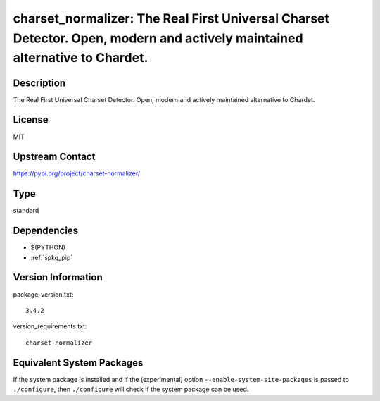 .. _spkg_charset_normalizer:

charset_normalizer: The Real First Universal Charset Detector. Open, modern and actively maintained alternative to Chardet.
===========================================================================================================================

Description
-----------

The Real First Universal Charset Detector. Open, modern and actively maintained alternative to Chardet.

License
-------

MIT

Upstream Contact
----------------

https://pypi.org/project/charset-normalizer/



Type
----

standard


Dependencies
------------

- $(PYTHON)
- :ref:`spkg_pip`

Version Information
-------------------

package-version.txt::

    3.4.2

version_requirements.txt::

    charset-normalizer

Equivalent System Packages
--------------------------

.. tab:: conda-forge:

   .. CODE-BLOCK:: bash

       $ conda install charset-normalizer

.. tab:: Fedora/Redhat/CentOS:

   .. CODE-BLOCK:: bash

       $ sudo dnf install python3-charset-normalizer

.. tab:: Gentoo Linux:

   .. CODE-BLOCK:: bash

       $ sudo emerge dev-python/charset_normalizer

.. tab:: Void Linux:

   .. CODE-BLOCK:: bash

       $ sudo xbps-install python3-charset-normalizer


If the system package is installed and if the (experimental) option
``--enable-system-site-packages`` is passed to ``./configure``, then ``./configure`` will check if the system package can be used.
